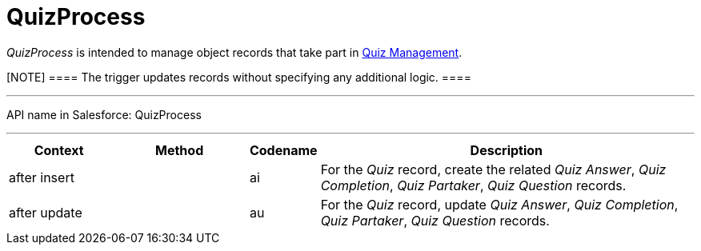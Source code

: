 = QuizProcess

_QuizProcess_ is intended to manage object records that take part in
xref:admin-guide/quizzes-management/ref-guide/index[Quiz Management].

[NOTE] ==== The trigger updates records without specifying any
additional logic. ====

'''''

API name in Salesforce: QuizProcess

'''''

[width="100%",cols="15%,20%,10%,55%"]
|===
|*Context* |*Method* |*Codename* |*Description*

|after insert  | |[.apiobject]#ai# |For the _Quiz_ record,
create the related _Quiz Answer_, _Quiz Completion_, _Quiz Partaker_,
_Quiz Question_ records.

|after update | |[.apiobject]#au# |For the _Quiz_ record,
update _Quiz Answer_, _Quiz Completion_, _Quiz Partaker_, _Quiz
Question_ records.
|===


